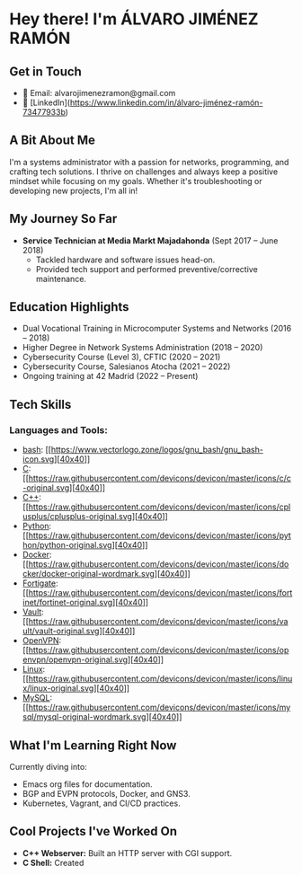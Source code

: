 * Hey there! I'm ÁLVARO JIMÉNEZ RAMÓN

** Get in Touch
   - 📧 Email: alvarojimenezramon@gmail.com
   - 🔗 [LinkedIn](https://www.linkedin.com/in/álvaro-jiménez-ramón-73477933b)

** A Bit About Me
   I'm a systems administrator with a passion for networks, programming, and crafting tech solutions. I thrive on challenges and always keep a positive mindset while focusing on my goals. Whether it's troubleshooting or developing new projects, I'm all in!

** My Journey So Far
   - **Service Technician at Media Markt Majadahonda** (Sept 2017 – June 2018)
     - Tackled hardware and software issues head-on.
     - Provided tech support and performed preventive/corrective maintenance.

** Education Highlights
   - Dual Vocational Training in Microcomputer Systems and Networks (2016 – 2018)
   - Higher Degree in Network Systems Administration (2018 – 2020)
   - Cybersecurity Course (Level 3), CFTIC (2020 – 2021)
   - Cybersecurity Course, Salesianos Atocha (2021 – 2022)
   - Ongoing training at 42 Madrid (2022 – Present)

** Tech Skills

*** Languages and Tools:
   - [[https://www.gnu.org/software/bash/][bash]]: [[https://www.vectorlogo.zone/logos/gnu_bash/gnu_bash-icon.svg][[[file:gnu_bash-icon.svg][40x40]]]]
   - [[https://www.cprogramming.com/][C]]: [[https://raw.githubusercontent.com/devicons/devicon/master/icons/c/c-original.svg][[[file:c-original.svg][40x40]]]]
   - [[https://www.w3schools.com/cpp/][C++]]: [[https://raw.githubusercontent.com/devicons/devicon/master/icons/cplusplus/cplusplus-original.svg][[[file:cplusplus-original.svg][40x40]]]]
   - [[https://www.python.org][Python]]: [[https://raw.githubusercontent.com/devicons/devicon/master/icons/python/python-original.svg][[[file:python-original.svg][40x40]]]]
   - [[https://www.docker.com/][Docker]]: [[https://raw.githubusercontent.com/devicons/devicon/master/icons/docker/docker-original-wordmark.svg][[[file:docker-original-wordmark.svg][40x40]]]]
   - [[https://www.fortiguard.com/][Fortigate]]: [[https://raw.githubusercontent.com/devicons/devicon/master/icons/fortinet/fortinet-original.svg][[[file:fortinet-original.svg][40x40]]]]
   - [[https://www.vaultproject.io/][Vault]]: [[https://raw.githubusercontent.com/devicons/devicon/master/icons/vault/vault-original.svg][[[file:vault-original.svg][40x40]]]]
   - [[https://openvpn.net/][OpenVPN]]: [[https://raw.githubusercontent.com/devicons/devicon/master/icons/openvpn/openvpn-original.svg][[[file:openvpn-original.svg][40x40]]]]
   - [[https://www.linux.org/][Linux]]: [[https://raw.githubusercontent.com/devicons/devicon/master/icons/linux/linux-original.svg][[[file:linux-original.svg][40x40]]]]
   - [[https://www.mysql.com/][MySQL]]: [[https://raw.githubusercontent.com/devicons/devicon/master/icons/mysql/mysql-original-wordmark.svg][[[file:mysql-original-wordmark.svg][40x40]]]]
** What I'm Learning Right Now
   Currently diving into:
   - Emacs org files for documentation.
   - BGP and EVPN protocols, Docker, and GNS3.
   - Kubernetes, Vagrant, and CI/CD practices.

** Cool Projects I've Worked On
   - **C++ Webserver:** Built an HTTP server with CGI support.
   - **C Shell:** Created
